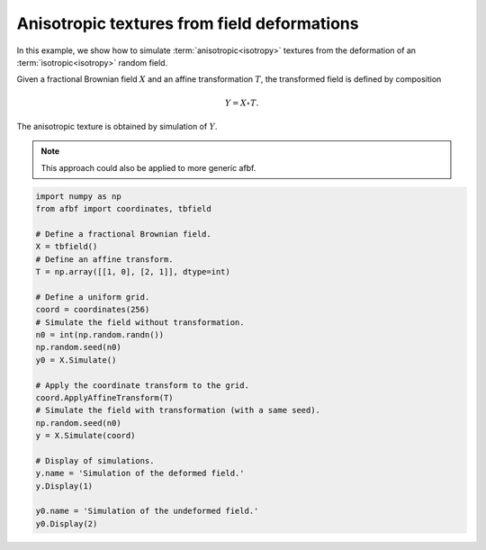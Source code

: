 
.. DO NOT EDIT.
.. THIS FILE WAS AUTOMATICALLY GENERATED BY SPHINX-GALLERY.
.. TO MAKE CHANGES, EDIT THE SOURCE PYTHON FILE:
.. "auto_examples\RelatedFields\plot_deformfield.py"
.. LINE NUMBERS ARE GIVEN BELOW.

.. only:: html

    .. note::
        :class: sphx-glr-download-link-note

        Click :ref:`here <sphx_glr_download_auto_examples_RelatedFields_plot_deformfield.py>`
        to download the full example code

.. rst-class:: sphx-glr-example-title

.. _sphx_glr_auto_examples_RelatedFields_plot_deformfield.py:


============================================
Anisotropic textures from field deformations
============================================

.. codeauthor:: Frédéric Richard <frederic.richard_at_univ-amu.fr>

In this example, we show how to simulate
:term:`anisotropic<isotropy>` textures from the deformation
of an :term:`isotropic<isotropy>` random field.

Given a fractional Brownian field :math:`X` and  an affine transformation
:math:`T`, the transformed field is defined by composition

.. math::
    Y = X \circ T.

The anisotropic texture is obtained by simulation of :math:`Y`.

.. note::
    This approach could also be applied to more generic afbf.

.. seealso::
   Deformed fields have been of interest in several studies;
   see for instance :cite:p:`Guyon2000`.

.. GENERATED FROM PYTHON SOURCE LINES 65-92



.. rst-class:: sphx-glr-horizontal


    *

      .. image:: /auto_examples/RelatedFields/images/sphx_glr_plot_deformfield_001.png
          :alt: Simulation of the deformed field.
          :class: sphx-glr-multi-img

    *

      .. image:: /auto_examples/RelatedFields/images/sphx_glr_plot_deformfield_002.png
          :alt: Simulation of the undeformed field.
          :class: sphx-glr-multi-img





.. code-block:: default

    import numpy as np
    from afbf import coordinates, tbfield

    # Define a fractional Brownian field.
    X = tbfield()
    # Define an affine transform.
    T = np.array([[1, 0], [2, 1]], dtype=int)

    # Define a uniform grid.
    coord = coordinates(256)
    # Simulate the field without transformation.
    n0 = int(np.random.randn())
    np.random.seed(n0)
    y0 = X.Simulate()

    # Apply the coordinate transform to the grid.
    coord.ApplyAffineTransform(T)
    # Simulate the field with transformation (with a same seed).
    np.random.seed(n0)
    y = X.Simulate(coord)

    # Display of simulations.
    y.name = 'Simulation of the deformed field.'
    y.Display(1)

    y0.name = 'Simulation of the undeformed field.'
    y0.Display(2)


.. rst-class:: sphx-glr-timing

   **Total running time of the script:** ( 0 minutes  14.419 seconds)


.. _sphx_glr_download_auto_examples_RelatedFields_plot_deformfield.py:


.. only :: html

 .. container:: sphx-glr-footer
    :class: sphx-glr-footer-example



  .. container:: sphx-glr-download sphx-glr-download-python

     :download:`Download Python source code: plot_deformfield.py <plot_deformfield.py>`



  .. container:: sphx-glr-download sphx-glr-download-jupyter

     :download:`Download Jupyter notebook: plot_deformfield.ipynb <plot_deformfield.ipynb>`


.. only:: html

 .. rst-class:: sphx-glr-signature

    `Gallery generated by Sphinx-Gallery <https://sphinx-gallery.github.io>`_

